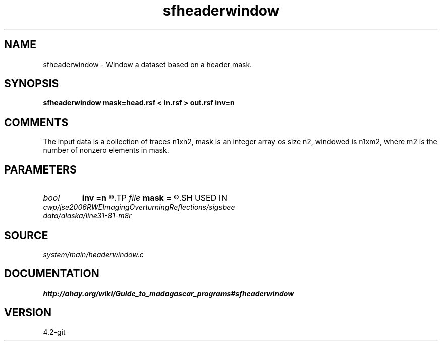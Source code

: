 .TH sfheaderwindow 1  "APRIL 2023" Madagascar "Madagascar Manuals"
.SH NAME
sfheaderwindow \- Window a dataset based on a header mask.
.SH SYNOPSIS
.B sfheaderwindow mask=head.rsf < in.rsf > out.rsf inv=n
.SH COMMENTS

The input data is a collection of traces n1xn2,
mask is an integer array os size n2, windowed is n1xm2,
where m2 is the number of nonzero elements in mask.

.SH PARAMETERS
.PD 0
.TP
.I bool   
.B inv
.B =n
.R  [y/n]	inversion flag
.TP
.I file   
.B mask
.B =
.R  	auxiliary input file name
.SH USED IN
.TP
.I cwp/jse2006RWEImagingOverturningReflections/sigsbee
.TP
.I data/alaska/line31-81-m8r
.SH SOURCE
.I system/main/headerwindow.c
.SH DOCUMENTATION
.BR http://ahay.org/wiki/Guide_to_madagascar_programs#sfheaderwindow
.SH VERSION
4.2-git
